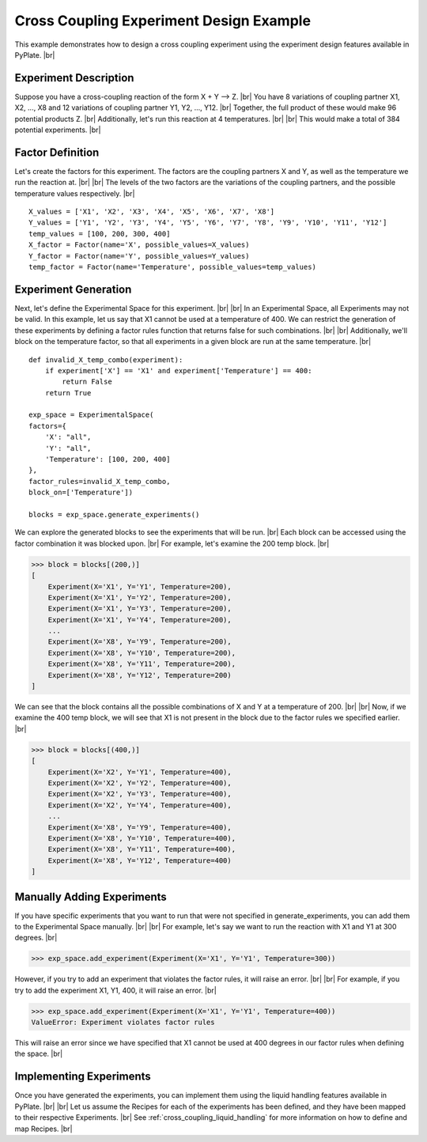 .. _experiment_design_example:

Cross Coupling Experiment Design Example
----------------------------------------

This example demonstrates how to design a cross coupling experiment using the experiment design features available in PyPlate. |br|

Experiment Description
======================
Suppose you have a cross-coupling reaction of the form  X + Y --> Z. |br|
You have 8 variations of coupling partner X1, X2, ..., X8 and 12 variations of coupling partner Y1, Y2, ..., Y12. |br|
Together, the full product of these would make 96 potential products Z. |br|
Additionally, let's run this reaction at 4 temperatures. |br|
|br|
This would make a total of 384 potential experiments. |br|

Factor Definition
=================
Let's create the factors for this experiment. The factors are the coupling partners X and Y, as well as the temperature we run the reaction at. |br|
|br|
The levels of the two factors are the variations of the coupling partners, and the possible temperature values respectively. |br|

::

        X_values = ['X1', 'X2', 'X3', 'X4', 'X5', 'X6', 'X7', 'X8']
        Y_values = ['Y1', 'Y2', 'Y3', 'Y4', 'Y5', 'Y6', 'Y7', 'Y8', 'Y9', 'Y10', 'Y11', 'Y12']
        temp_values = [100, 200, 300, 400]
        X_factor = Factor(name='X', possible_values=X_values)
        Y_factor = Factor(name='Y', possible_values=Y_values)
        temp_factor = Factor(name='Temperature', possible_values=temp_values)

Experiment Generation
=====================
Next, let's define the Experimental Space for this experiment. |br|
|br|
In an Experimental Space, all Experiments may not be valid. In this example, let us say that X1 cannot be used at a temperature of 400.
We can restrict the generation of these experiments by defining a factor rules function that returns false for such combinations. |br|
|br|
Additionally, we'll block on the temperature factor, so that all experiments in a given block are run at the same temperature. |br|

::

        def invalid_X_temp_combo(experiment):
            if experiment['X'] == 'X1' and experiment['Temperature'] == 400:
                return False
            return True

        exp_space = ExperimentalSpace(
        factors={
            'X': "all",
            'Y': "all",
            'Temperature': [100, 200, 400]
        },
        factor_rules=invalid_X_temp_combo,
        block_on=['Temperature'])

        blocks = exp_space.generate_experiments()

We can explore the generated blocks to see the experiments that will be run. |br|
Each block can be accessed using the factor combination it was blocked upon. |br|
For example, let's examine the 200 temp block. |br|

>>> block = blocks[(200,)]
[
    Experiment(X='X1', Y='Y1', Temperature=200),
    Experiment(X='X1', Y='Y2', Temperature=200),
    Experiment(X='X1', Y='Y3', Temperature=200),
    Experiment(X='X1', Y='Y4', Temperature=200),
    ...
    Experiment(X='X8', Y='Y9', Temperature=200),
    Experiment(X='X8', Y='Y10', Temperature=200),
    Experiment(X='X8', Y='Y11', Temperature=200),
    Experiment(X='X8', Y='Y12', Temperature=200)
]

We can see that the block contains all the possible combinations of X and Y at a temperature of 200. |br|
|br|
Now, if we examine the 400 temp block, we will see that X1 is not present in the block due to the factor rules we specified earlier. |br|

>>> block = blocks[(400,)]
[
    Experiment(X='X2', Y='Y1', Temperature=400),
    Experiment(X='X2', Y='Y2', Temperature=400),
    Experiment(X='X2', Y='Y3', Temperature=400),
    Experiment(X='X2', Y='Y4', Temperature=400),
    ...
    Experiment(X='X8', Y='Y9', Temperature=400),
    Experiment(X='X8', Y='Y10', Temperature=400),
    Experiment(X='X8', Y='Y11', Temperature=400),
    Experiment(X='X8', Y='Y12', Temperature=400)
]

Manually Adding Experiments
===========================
If you have specific experiments that you want to run that were not specified in generate_experiments, you can add them to the Experimental Space manually. |br|
|br|
For example, let's say we want to run the reaction with X1 and Y1 at 300 degrees. |br|

>>> exp_space.add_experiment(Experiment(X='X1', Y='Y1', Temperature=300))

However, if you try to add an experiment that violates the factor rules, it will raise an error. |br|
|br|
For example, if you try to add the experiment X1, Y1, 400, it will raise an error. |br|

>>> exp_space.add_experiment(Experiment(X='X1', Y='Y1', Temperature=400))
ValueError: Experiment violates factor rules

This will raise an error since we have specified that X1 cannot be used at 400 degrees in our factor rules when defining the space. |br|

Implementing Experiments
========================
Once you have generated the experiments, you can implement them using the liquid handling features available in PyPlate. |br|
|br|
Let us assume the Recipes for each of the experiments has been defined, and they have been mapped to their respective Experiments. |br|
See :ref:`cross_coupling_liquid_handling` for more information on how to define and map Recipes. |br|